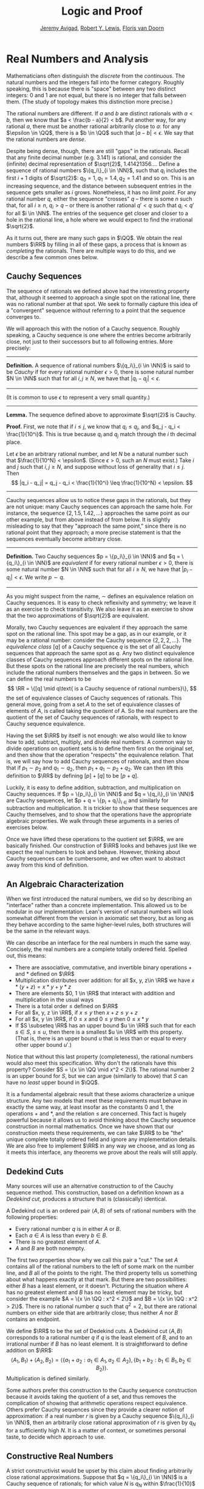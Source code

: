 #+Title: Logic and Proof
#+Author: [[http://www.andrew.cmu.edu/user/avigad][Jeremy Avigad]], [[http://www.andrew.cmu.edu/user/rlewis1/][Robert Y. Lewis]],  [[http://www.contrib.andrew.cmu.edu/~fpv/][Floris van Doorn]]

* Real Numbers and Analysis
:PROPERTIES:
  :CUSTOM_ID: Real_Numbers_and_Analysis
:END:

Mathematicians often distinguish the /discrete/ from the /continuous/. The natural numbers and the integers 
fall into the former category. Roughly speaking, this is because there is "space" between any two distinct
integers: 0 and 1 are not equal, but there is no integer that falls between them. (The study of topology makes
this distinction more precise.)

The rational numbers are different. If $a$ and $b$ are distinct rationals with $a < b$, then we know that
$a < \frac{b - a}{2} < b$. Put another way, for any rational $a$, there must be another rational arbitrarily close
to $a$: for any $\epsilon \in \QQ$, there is a $b \in \QQ$ such that $|a - b| < \epsilon$. We say that the
rational numbers are /dense/.

Despite being dense, though, there are still "gaps" in the rationals. Recall that any finite decimal number 
(e.g. 3.141) is rational, and consider the (infinite) decimal representation of $\sqrt{2}$, 1.41421356.... Define
a sequence of rational numbers $\{q_i\}_{i \in \NN}$, such that $q_i$ includes the first $i+1$ digits of $\sqrt{2}$:
$q_0=1, q_1=1.4, q_2 = 1.41$ and so on. This is an increasing sequence, and the distance between subsequent
entries in the sequence gets smaller as $i$ grows. Nonetheless, it has no /limit point/. For any rational number
$q$, either the sequence "crosses" $q$ -- there is some $n$ such that, for all $i \geq n$, $q_i > q$ -- or there is
another rational $q' < q$ such that $q_i < q'$ for all $i \in \NN$. The entries of the sequence get closer and
closer to a hole in the rational line, a hole where we would expect to find the irrational $\sqrt{2}$.

As it turns out, there are many such gaps in $\QQ$. We obtain the real numbers $\RR$ by filling in all of these
gaps, a process that is known as /completing/ the rationals. There are multiple ways to do this, and we describe
a few common ones below.

** Cauchy Sequences

The sequence of rationals we defined above had the interesting property that, although it seemed to approach a
single spot on the rational line, there was no rational number at that spot. We seek to formally capture this
idea of a "convergent" sequence without referring to a point that the sequence converges to.

We will approach this with the notion of a Cauchy sequence. Roughly speaking, a Cauchy sequence is one where the
entries become arbitrarily close, not just to their successors but to all following entries. More precisely:


#+HTML: <hr>
#+LATEX: \horizontalrule

*Definition.* A sequence of rational numbers $\{q_i\}_{i \in \NN}$ is said to be /Cauchy/ if for every rational
number $\epsilon > 0$, there is some natural number $N \in \NN$ such that for all $i, j \geq N$, we have that
$|q_i - q_j| < \epsilon$.

#+HTML: <hr>
#+LATEX: \horizontalrule

(It is common to use $\epsilon$ to represent a very small quantity.)

#+HTML: <hr>
#+LATEX: \horizontalrule

*Lemma.* The sequence defined above to approximate $\sqrt{2}$ is Cauchy.

*Proof.* First, we note that if $i \leq j$, we know that $q_i \leq q_j$, and $q_j - q_i < \frac{1}{10^i}$. This
is true because $q_i$ and $q_j$ match through the $i$ th decimal place.

Let $\epsilon$ be an arbitrary rational number, and let $N$ be a natural number such that 
$\frac{1}{10^N} < \epsilon$. (Since $\epsilon > 0$, such an $N$ must exist.) Take $i$ and $j$ such that 
$i, j \geq N$, and suppose without loss of generality that $i \leq j$. Then 
\[ |q_i - q_j| = q_j - q_i < \frac{1}{10^i} \leq \frac{1}{10^N} < \epsilon. \]

#+HTML: <hr>
#+LATEX: \horizontalrule

Cauchy sequences allow us to notice these gaps in the rationals, but they are not unique: many Cauchy sequences
can approach the same hole. For instance, the sequence $\{2, 1.5, 1.42, ...\}$ approaches the same point as
our other example, but from above instead of from below. It is slightly misleading to say that they "approach
the same point," since there is no rational point that they approach; a more precise statement is that the
sequences eventually become arbitrary close.

#+HTML: <hr>
#+LATEX: \horizontalrule

*Definition.* Two Cauchy sequences $p = \{p_i\}_{i \in \NN}$ and $q = \{q_i\}_{i \in \NN}$ are /equivalent/ if for every
rational number $\epsilon > 0$, there is some natural number $N \in \NN$ such that for all $i \geq N$, we have
that $|p_i - q_i| < \epsilon$. We write $p \sim q$.

#+HTML: <hr>
#+LATEX: \horizontalrule

As you might suspect from the name, $\sim$ defines an equivalence relation on Cauchy sequences. It is easy to check
reflexivity and symmetry; we leave it as an exercise to check transitivity. We also leave it as an exercise to 
show that the two approximations of $\sqrt{2}$ are equivalent.

Morally, two Cauchy sequences are eqivalent if they approach the same spot on the rational line. This spot may
be a gap, as in our example, or it may be a rational number: consider the Cauchy sequence $\{2, 2, 2, ...\}$.
The /equivalence class/ $[q]$ of a Cauchy sequence $q$ is the set of all Cauchy sequences that approach the same spot
as $q$. Any two distinct equivalence classes of Cauchy sequences approach different spots on the rational line.
But these spots on the rational line are precisely the real numbers, which include the rational numbers themselves
and the gaps in between. So we can define the real numbers to be 
\[ \RR = \{[q] \mid q\text{ is a Cauchy sequence of rational numbers}\}, \]
the set of equivalence classes of Cauchy sequences of rationals. This general move, going from a set $A$ to the
set of equivalence classes of elements of $A$, is called taking the /quotient/ of A. So the real numbers are the
quotient of the set of Cauchy sequences of rationals, with respect to Cauchy sequence equivalence.

Having the set $\RR$ by itself is not enough: we also would like to know how to add, subtract, multiply, and divide
real numbers. A common way to divide operations on quotient sets is to define them first on the original set, and
then show that the operation "respects" the equivalence relation. That is, we will say how to add Cauchy sequences
of rationals, and then show that if $p_1 \sim p_2$ and $q_1 \sim q_2$, then $p_1 + q_1 \sim p_2 + q_2$. We can then
lift this definition to $\RR$ by defining $[p] + [q]$ to be $[p + q]$.

Luckily, it is easy to define addition, subtraction, and multiplication on Cauchy sequences. If 
$p = \{p_i\}_{i \in \NN}$ and $q = \{q_i\}_{i \in \NN}$ are Cauchy sequences, let $p + q = \{p_i + q_i\}_{i \in \NN}
and similarly for subtraction and multiplication. It is trickier to show that these sequences are Cauchy themselves,
and to show that the operations have the appropriate algebraic properties. We walk through these arguments in a
series of exercises below.

Once we have lifted these operations to the quotient set $\RR$, we are basically finished. Our construction of $\RR$ 
looks and behaves just like we expect the real numbers to look and behave. However, thinking about Cauchy sequences
can be cumbersome, and we often want to abstract away from this kind of definition.

** An Algebraic Characterization

When we first introduced the natural numbers, we did so by describing an "interface" rather than a concrete
implementation. This allowed us to be modular in our implementation: Lean's version of natural numbers will look
somewhat different from the version in axiomatic set theory, but as long as they behave according to the same
higher-level rules, both structures will be the same in the relevant ways.

We can describe an interface for the real numbers in much the same way. Concisely, the real numbers are a complete
totally ordered field. Spelled out, this means:

- There are associative, commutative, and invertible binary operations $+$ and $*$ defined on $\RR$
- Multiplication distributes over addition: for all $x, y, z\in \RR$ we have $x*(y + z) = x*y + y*z$
- There are elements $0, 1 \in \RR$ that interact with addition and multiplication in the usual ways
- There is a total order $\leq$ defined on $\RR$
- For all $x, y, z \in \RR$, if $x \leq y$ then $x + z \leq y + z$
- For all $x, y \in \RR$, if $0 \leq x$ and $0 \leq y$ then $0 \leq x * y$
- If $S \subseteq \RR$ has an upper bound $u \in \RR$ such that for each $s \in S$, $s \leq u$, then
  there is a smallest $u \in \RR$ with this property. (That is, there is an upper bound $u$ that is less than
  or equal to every other upper bound $u'$.)

Notice that without this last property (completeness), the rational numbers would also meet this specification.
Why don't the rationals have this property? Consider $S = \{x \in \QQ \mid x^2 < 2\}$. The rational number 2 is an
upper bound for $S$, but we can argue (similarly to above) that $S$ can have no /least/ upper bound in $\QQ$.

It is a fundamental algebraic result that these axioms characterize a unique structure. Any two models that meet
these requirements must behave in exactly the same way, at least insofar as the constants $0$ and $1$, the
operations $+$ and $*$, and the relation $\leq$ are concerned. This fact is hugely powerful because it allows us to
avoid thinking about the Cauchy sequence construction in normal mathematics. Once we have shown that our 
construction meets these requirements, we can take $\RR$ to be "the" unique complete totally ordered field and ignore
any implementation details. We are also free to implement $\RR$ in any way we choose, and as long as it meets this
interface, any theorems we prove about the reals will still apply.

** Dedekind Cuts

Many sources will use an alternative construction to of the Cauchy sequence method. This construction,
based on a definition known as a /Dedekind cut/, produces a structure that is (classically) identical.

A Dedekind cut is an ordered pair $\langle A, B \rangle$ of sets of rational numbers with the
following properties:

- Every rational number $q$ is in either $A$ or $B$.
- Each $a \in A$ is less than every $b \in B$.
- There is no greatest element of $A$.
- $A$ and $B$ are both nonempty.

The first two properties show why we call this pair a "cut." The set $A$ contains all of
the rational numbers to the left of some mark on the number line, and $B$ all of the points
to the right. The third property tells us something about what happens exactly at that mark.
But there are two possibilities: either $B$ has a least element, or it doesn't. Picturing
the situation where $A$ has no greatest element and $B$ has no least element may be tricky,
but consider the example $A = \{x \in \QQ : x^2 < 2\}$ and $B = \{x \in \QQ : x^2 > 2\}$.
There is no rational number $q$ such that $q^2 = 2$, but there are rational numbers on
either side that are arbitrarily close; thus neither $A$ nor $B$ contains an endpoint.

We define $\RR$ to be the set of Dedekind cuts. A Dedekind cut $\langle A, B \rangle$
corresponds to a rational number $q$ if $q$ is the least element of $B$, and to an irrational
number if $B$ has no least element. It is straightforward to define addition on $\RR$:
$$\langle A_1, B_1 \rangle + \langle A_2, B_2 \rangle = \langle \{a_1 + a_2 : a_1 \in A_1,
 a_2 \in A_2 \}, \{b_1 + b_2 : b_1 \in B_1, b_2 \in B_2 \} \rangle .$$
Multiplication is defined similarly.

Some authors prefer this construction to the Cauchy sequence construction because it avoids
taking the quotient of a set, and thus removes the complication of showing that arithmetic operations
respect equivalence. Others prefer Cauchy sequences since they provide a clearer notion
of approximation: if a real number $r$ is given by a Cauchy sequence $\{q_i\}_{i \in \NN}$,
then an arbitrarily close rational approximation of $r$ is given by $q_N$ for a sufficiently
high $N$. It is a matter of context, or sometimes personal taste, to decide which approach to use.

** Constructive Real Numbers

A strict constructivist would be upset by this claim about finding arbitrarily close rational
approximations. Suppose that $q = \{q_i\}_{i \in \NN}$ is a Cauchy sequence of rationals; for which
value $N$ is $q_N$ within $\frac{1}{10}$ of the corresponding real? The fact that $q$ is
Cauchy implies that there is some such $N$, but in general there is no way to compute what it is.
We could check 1000 terms and confirm that all are within $\frac{1}{100}$ of each other, but
the 1001st might jump up. The approximation is nonconstructive -- there is /some/ approximation
$q_N$, but we cannot compute what it is.

The Cauchy sequence construction looks somewhat different in constructive mathematics, in order
to ameliorate this kind of problem. Rather than calling a sequence Cauchy if it converges
/eventually/ (with no a priori information about when), we require that sequences converge at a
fixed rate.

#+HTML: <hr>
#+LATEX: \horizontalrule

*Definition.* A sequence of rationals $\{q_i\}_{i \in \NN}$ is /constructively Cauchy/ if for
all $i, j \in \NN$, we have that $|q_i - q_j| < \frac{1}{i + 1} + \frac{1}{j + 1}$.

Two constructively Cauchy sequences  $\{p_i\}_{i \in \NN}$, $\{q_i\}_{i \in \NN}$ are /equivalent/ if
for all $i \in \NN$, we have that $|p_i - q_i| < \frac{2}{i + 1}$.

#+HTML: <hr>
#+LATEX: \horizontalrule

It is not hard to see that every constructively Cauchy sequence is classically Cauchy. Furthermore,
if $\{q_i\}_{i \in \NN}$ is constructively Cauchy, it follows that $q_i$ is within $\frac{1}{i}$
of its corresponding real number, providing a computable approximation method.

However, there are still limitations to the constructive approach. For one, defining the 
arithmetic operations on constructive Cauchy sequences is more difficult. The classical approach
of adding the sequences piecewise fails, since two constructive Cauchy sequences could sum to
a non-Cauchy sequence. There is a simple workaround in the case of addition, but for multiplication,
the workaround is more complicated.

Defining division is even harder; the reason why has far-reaching consequences. Recall that in
constructive logic, we cannot prove the statement $p \vee \not p$ for all propositions $p$. This
is not to say that we can /never/ prove $p \vee \not p$, though; for instance, we can prove
$\top \vee \not \top$. In fact, for any natural numbers $m$ and $n$, we can prove
$n = m \vee n \neq m$ constructively. Intuitively, natural numbers contain a finite amount
of information, and so one can compare two naturals completely in a finite amount of time. 
The same is not true for the reals. Consider a constructive Cauchy sequence $\{q_i\}_{i \in \NN}$
whose entries are
decreasing, and compare it to the sequence where every entry is 0. The sequences are equivalent --
and their corresponding real numbers are equal -- if $|q_i| < \frac{2}{i + 1}$ for all $i \in \NN$.
But this is infinitary, and we cannot (in general) algorithmically check it. Since division normally
requires us to know whether the denominator is 0 or not, we must be very careful in setting up
our definitions.

The moral is that a real number is a much more complicated kind of object than a natural, an integer,
or a rational. There is no way to represent an arbitrary real number in finite space or compute
with it precisely in finite time. Despite an apparent similarity between $\QQ$ and $\RR$ -- both
are dense, and every real has an arbitrarily close rational -- the real line is more intricate
than the rational line. We explore this again in a later chapter on cardinality and the infinite.

** Exercises

1. Prove that the equivalence defined on (classical) Cauchy sequences is, in fact, an equivalence
   relation.

2. Prove that the two Cauchy sequences over- and under-approximating $\sqrt{2}$ are equivalent to
   each other.

3. Show that every Cauchy sequence is bounded: that is, if $\{q_i\}_{i \in \NN}$ is Cauchy, there
   is some rational $M$ such that $|q_i| \leq M$ for all $i$. Hint: try letting $\epsilon = 1$.

4. Let $p = \{p_i\}_{i \in \NN}$ and $q = \{q_i\}_{i \in \NN}$ be Cauchy sequences, and
   define $p + q = \{p_i + q_i\}_{i \in \NN}$, $p*q = \{p_i * q_i\}_{i \in \NN}$.
   1. Show that $p + q$ is Cauchy. That is, for arbitrary $\epsilon > 0$, show that there exists
      an $N$ such that for all $i, j \geq N$, $|(p_i + q_i) - (p_j + q_j)| < \epsilon$. You will
      find the /triangle inequality/ useful: for any rationals $a$ and $b$, $|a + b| \leq |a| + |b|$.
   2. Show that $p * q$ is Cauchy. In addition to the triangle inequality, you will find the
      previous exercise useful. 

5. These two parts show that addition of Cauchy sequences respects equivalence.
   1. Show that if $p, p', q$ are Cauchy sequences and $p \sim p'$, then $p + q \sim p' + q$.
   2. Argue, using exercise 1 and the first part of this problem, that if $p, p', q, q'$ are
      Cauchy sequences, $p \sim p'$, and $q \sim q'$, then $p + q \sim p' + q'$.

6. Show that if $\langle A_1, B_1 \rangle$ and $ \langle A_2, B_2 \rangle$ are Dedekind cuts,
   then $\langle A_1, B_1 \rangle + \langle A_2, B_2 \rangle$ is also a Dedekind cut.

7. Describe an example of two constructively Cauchy sequences $p = \{p_i\}_{i \in \NN}$ and 
   $q = \{q_i\}_{i \in \NN}$ such that the sum $p + q = \{p_i + q_i\}_{i \in \NN}$ is not
   constructively Cauchy. Give an alternate definition of the sum that makes this true.
